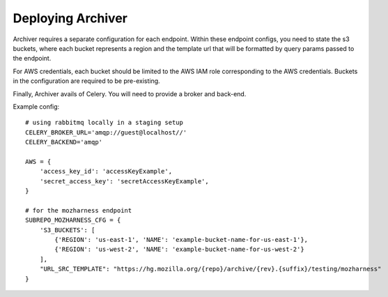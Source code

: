 Deploying Archiver
==================

Archiver requires a separate configuration for each endpoint. Within these endpoint configs, you need to state the s3
buckets, where each bucket represents a region and the template url that will be formatted by query params passed to
the endpoint.

For AWS credentials, each bucket should be limited to the AWS IAM role corresponding to the AWS credentials. Buckets in
the configuration are required to be pre-existing.

Finally, Archiver avails of Celery. You will need to provide a broker and back-end.

Example config::

    # using rabbitmq locally in a staging setup
    CELERY_BROKER_URL='amqp://guest@localhost//'
    CELERY_BACKEND='amqp'

    AWS = {
        'access_key_id': 'accessKeyExample',
        'secret_access_key': 'secretAccessKeyExample',
    }

    # for the mozharness endpoint
    SUBREPO_MOZHARNESS_CFG = {
        'S3_BUCKETS': [
            {'REGION': 'us-east-1', 'NAME': 'example-bucket-name-for-us-east-1'},
            {'REGION': 'us-west-2', 'NAME': 'example-bucket-name-for-us-west-2'}
        ],
        "URL_SRC_TEMPLATE": "https://hg.mozilla.org/{repo}/archive/{rev}.{suffix}/testing/mozharness"
    }
